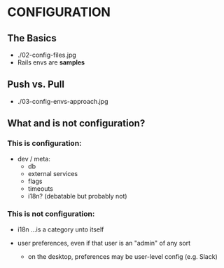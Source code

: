 
* CONFIGURATION

** The Basics

- ./02-config-files.jpg
- Rails envs are *samples*

** Push vs. Pull

- ./03-config-envs-approach.jpg

** What and is not configuration?

*** This is configuration:

- dev / meta:
  - db
  - external services
  - flags
  - timeouts
  - i18n? (debatable but probably not)

*** This is not configuration:

- i18n ...is a category unto itself

- user preferences, even if that user is an "admin" of any sort
  - on the desktop, preferences may be user-level config (e.g. Slack)
